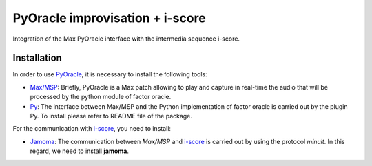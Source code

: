 ================================
PyOracle improvisation + i-score
================================

Integration of the Max PyOracle interface with the intermedia sequence
i-score.

Installation
~~~~~~~~~~~~

In order to use `PyOracle <https://github.com/vmo-score/PyOracle_I-score>`_, it is necessary to install the following tools:

- `Max/MSP <https://cycling74.com/>`_: Briefly, PyOracle is a Max
  patch allowing to play and capture in real-time the audio that will
  be processed by the python module of factor oracle.

- `Py <https://github.com/vmo-score/py-mac>`_: The interface between
  Max/MSP and the Python implementation of factor oracle is carried
  out by the plugin Py. To install please refer to README file of the
  package.

For the communication with `i-score <https://github.com/OSSIA/i-score>`_, you need to install:

- `Jamoma <https://github.com/vmo-score/Jamoma>`_: The communication between
  *Max/MSP* and `i-score <https://github.com/OSSIA/i-score>`_ is
  carried out by using the protocol *minuit*. In this regard, we need
  to install **jamoma**.
